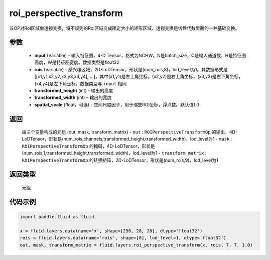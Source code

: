 .. _cn_api_fluid_layers_roi_perspective_transform:

roi_perspective_transform
-------------------------------

.. py:function:: paddle.fluid.layers.roi_perspective_transform(input, rois, transformed_height, transformed_width, spatial_scale=1.0)




该OP对RoI区域做透视变换，将不规则的RoI区域变成固定大小的矩形区域，透视变换是线性代数里面的一种基础变换。

参数
::::::::::::

    - **input** (Variable) - 输入特征图，4-D Tensor，格式为NCHW。N是batch_size，C是输入通道数，H是特征图高度，W是特征图宽度。数据类型是float32
    - **rois** (Variable) - 感兴趣区域，2D-LoDTensor，形状是(num_rois,8)，lod_level为1。其数据形式是[[x1,y1,x2,y2,x3,y3,x4,y4], ...]，其中(x1,y1)是左上角坐标，(x2,y2)是右上角坐标，(x3,y3)是右下角坐标，(x4,y4)是左下角坐标。数据类型与 ``input`` 相同
    - **transformed_height** (int) - 输出的高度
    - **transformed_width** (int) – 输出的宽度
    - **spatial_scale** (float，可选) - 空间尺度因子，用于缩放ROI坐标，浮点数。默认值1.0

返回
::::::::::::
 由三个变量构成的元组 (out, mask, transform_matrix)
 - ``out`` : ``ROIPerspectiveTransformOp`` 的输出，4D-LoDTensor，形状是(num_rois,channels,transformed_height,transformed_width)，lod_level为1
 - ``mask`` : ``ROIPerspectiveTransformOp`` 的掩码，4D-LoDTensor，形状是(num_rois,1,transformed_height,transformed_width)，lod_level为1
 - ``transform_matrix`` : ``ROIPerspectiveTransformOp`` 的转换矩阵，2D-LoDTensor，形状是(num_rois,9)，lod_level为1

返回类型
::::::::::::
  元组

代码示例
::::::::::::

.. code-block:: python

    import paddle.fluid as fluid

    x = fluid.layers.data(name='x', shape=[256, 28, 28], dtype='float32')
    rois = fluid.layers.data(name='rois', shape=[8], lod_level=1, dtype='float32')
    out, mask, transform_matrix = fluid.layers.roi_perspective_transform(x, rois, 7, 7, 1.0)







